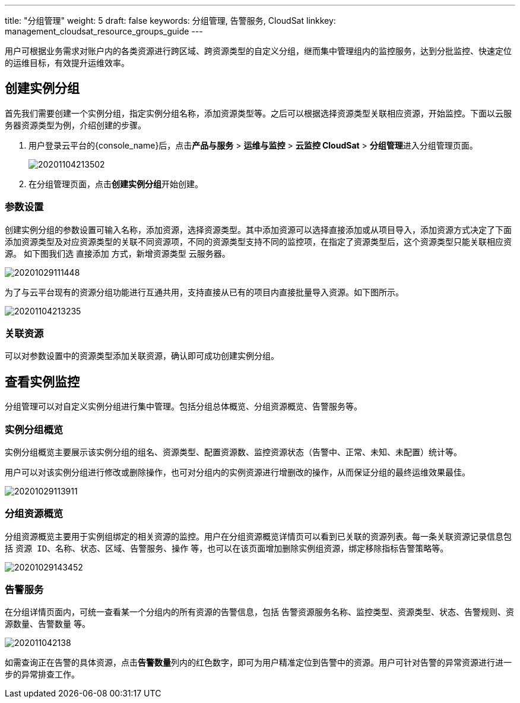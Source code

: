 ---
title: "分组管理"
weight: 5
draft: false
keywords: 分组管理,  告警服务, CloudSat
linkkey: management_cloudsat_resource_groups_guide
---

用户可根据业务需求对账户内的各类资源进行跨区域、跨资源类型的自定义分组，继而集中管理组内的监控服务，达到分批监控、快速定位的运维目标，有效提升运维效率。

== 创建实例分组

首先我们需要创建一个实例分组，指定实例分组名称，添加资源类型等。之后可以根据选择资源类型关联相应资源，开始监控。下面以云服务器资源类型为例，介绍创建的步骤。

. 用户登录云平台的{console_name}后，点击**产品与服务** > **运维与监控** > **云监控 CloudSat** > **分组管理**进入分组管理页面。
+
image::/images/cloud_service/monitor_service/cloudsat/20201104213502.png[]

. 在分组管理页面，点击**创建实例分组**开始创建。


=== 参数设置

创建实例分组的参数设置可输入名称，添加资源，选择资源类型。其中添加资源可以选择直接添加或从项目导入，添加资源方式决定了下面添加资源类型及对应资源类型的关联不同资源项，不同的资源类型支持不同的监控项，在指定了资源类型后，这个资源类型只能关联相应资源。 
如下图我们选 `直接添加` 方式，新增资源类型 `云服务器`。

image::/images/cloud_service/monitor_service/cloudsat/20201029111448.png[]

为了与云平台现有的资源分组功能进行互通共用，支持直接从已有的项目内直接批量导入资源。如下图所示。

image::/images/cloud_service/monitor_service/cloudsat/20201104213235.png[]

=== 关联资源

可以对参数设置中的资源类型添加关联资源，确认即可成功创建实例分组。

== 查看实例监控

分组管理可以对自定义实例分组进行集中管理。包括分组总体概览、分组资源概览、告警服务等。

=== 实例分组概览

实例分组概览主要展示该实例分组的组名、资源类型、配置资源数、监控资源状态（`告警中`、`正常`、`未知`、`未配置`）统计等。

用户可以对该实例分组进行修改或删除操作，也可对分组内的实例资源进行增删改的操作，从而保证分组的最终运维效果最佳。

image::/images/cloud_service/monitor_service/cloudsat/20201029113911.png[]



=== 分组资源概览

分组资源概览主要用于实例组绑定的相关资源的监控。用户在分组资源概览详情页可以看到已关联的资源列表。每一条关联资源记录信息包括 `资源 ID`、`名称`、`状态`、`区域`、`告警服务`、`操作` 等，也可以在该页面增加删除实例组资源，绑定移除指标告警策略等。

image::/images/cloud_service/monitor_service/cloudsat/20201029143452.png[]

=== 告警服务

在分组详情页面内，可统一查看某一个分组内的所有资源的告警信息，包括 `告警资源服务名称`、`监控类型`、`资源类型`、`状态`、`告警规则`、`资源数量`、`告警数量` 等。

image::/images/cloud_service/monitor_service/cloudsat/202011042138.png[]

如需查询正在告警的具体资源，点击**告警数量**列内的红色数字，即可为用户精准定位到告警中的资源。用户可针对告警的异常资源进行进一步的异常排查工作。



